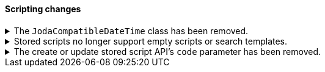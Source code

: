 [discrete]
[[breaking_80_scripting_changes]]
==== Scripting changes

//NOTE: The notable-breaking-changes tagged regions are re-used in the
//Installation and Upgrade Guide

//tag::notable-breaking-changes[]
.The `JodaCompatibleDateTime` class has been removed.
[%collapsible]
====
*Details* +
As a transition from Joda datetime to Java datetime, scripting used
an intermediate class called `JodaCompatibleDateTime`. This class has
been removed and is replaced by `ZonedDateTime`. Any use of casting
to a `JodaCompatibleDateTime` in a script will result in a compilation
error, and may not allow the upgraded node to start.

*Impact* +
Before upgrading, replace `getDayOfWeek` with `getDayOfWeekEnum().value` in any
scripts. Any use of `getDayOfWeek` expecting a return value of `int` will result
in a compilation error or runtime error and may not allow the upgraded node to
start.
====

.Stored scripts no longer support empty scripts or search templates.
[%collapsible]
====
*Details* +
The {ref}/create-stored-script-api.html[create or update stored script API]'s
`source` parameter cannot be empty.

*Impact* +
Before upgrading, use the {ref}/delete-stored-script-api.html[delete stored
script API] to delete any empty stored scripts or search templates.
In 8.0, {es} will drop any empty stored scripts or empty search templates from
the cluster state. Requests to create a stored script or search template with
an empty `source` will return an error.
====

.The create or update stored script API's `code` parameter has been removed.
[%collapsible]
====
*Details* +
The {ref}/create-stored-script-api.html[create or update stored script API]'s
`code` parameter has been removed. Use the `source` parameter instead.

*Impact* +
Discontinue use of the `code` parameter. Requests that include the parameter
will return an error.
====
// end::notable-breaking-changes[]